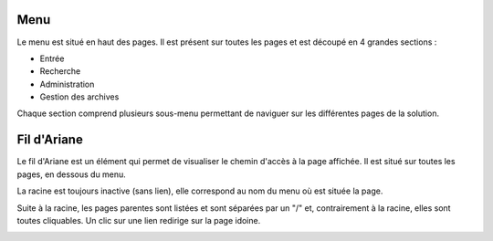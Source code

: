 Menu
#####

Le menu est situé en haut des pages. Il est présent sur toutes les pages et est découpé en 4 grandes sections :

- Entrée
- Recherche
- Administration
- Gestion des archives

Chaque section comprend plusieurs sous-menu permettant de naviguer sur les différentes pages de la solution.

.. image:: images/menu.png

Fil d'Ariane
############

Le fil d'Ariane est un élément qui permet de visualiser le chemin d'accès à la page affichée. Il est situé sur toutes les pages, en dessous du menu.

La racine est toujours inactive (sans lien), elle correspond au nom du menu où est située la page.

Suite à la racine, les pages parentes sont listées et sont séparées par un "/" et, contrairement à la racine, elles sont toutes cliquables.
Un clic sur une lien redirige sur la page idoine.

.. image:: images/ariane.png
